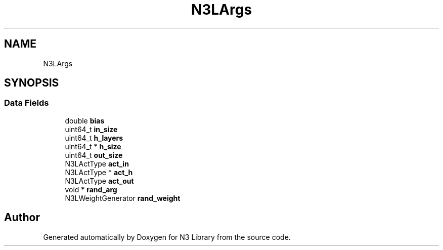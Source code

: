 .TH "N3LArgs" 3 "Wed Aug 29 2018" "N3 Library" \" -*- nroff -*-
.ad l
.nh
.SH NAME
N3LArgs
.SH SYNOPSIS
.br
.PP
.SS "Data Fields"

.in +1c
.ti -1c
.RI "double \fBbias\fP"
.br
.ti -1c
.RI "uint64_t \fBin_size\fP"
.br
.ti -1c
.RI "uint64_t \fBh_layers\fP"
.br
.ti -1c
.RI "uint64_t * \fBh_size\fP"
.br
.ti -1c
.RI "uint64_t \fBout_size\fP"
.br
.ti -1c
.RI "N3LActType \fBact_in\fP"
.br
.ti -1c
.RI "N3LActType * \fBact_h\fP"
.br
.ti -1c
.RI "N3LActType \fBact_out\fP"
.br
.ti -1c
.RI "void * \fBrand_arg\fP"
.br
.ti -1c
.RI "N3LWeightGenerator \fBrand_weight\fP"
.br
.in -1c

.SH "Author"
.PP 
Generated automatically by Doxygen for N3 Library from the source code\&.
